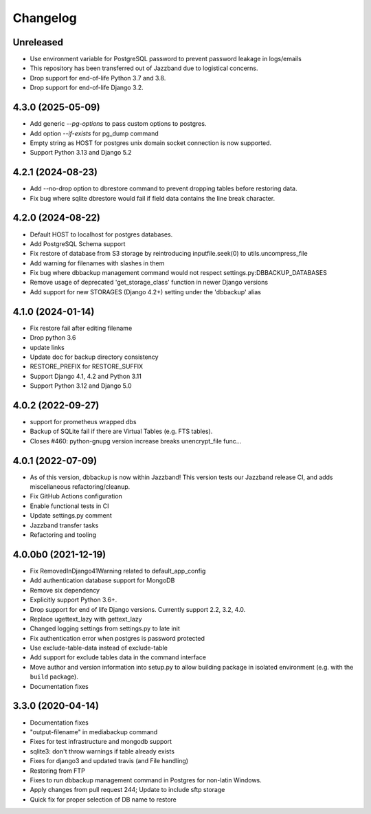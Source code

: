 Changelog
=========

Unreleased
----------

* Use environment variable for PostgreSQL password to prevent password leakage in logs/emails
* This repository has been transferred out of Jazzband due to logistical concerns.
* Drop support for end-of-life Python 3.7 and 3.8.
* Drop support for end-of-life Django 3.2.

4.3.0 (2025-05-09)
----------

* Add generic `--pg-options` to pass custom options to postgres.
* Add option `--if-exists` for pg_dump command
* Empty string as HOST for postgres unix domain socket connection is now supported.
* Support Python 3.13 and Django 5.2

4.2.1 (2024-08-23)
----------

* Add --no-drop option to dbrestore command to prevent dropping tables before restoring data.
* Fix bug where sqlite dbrestore would fail if field data contains the line break character.

4.2.0 (2024-08-22)
------------------

* Default HOST to localhost for postgres databases.
* Add PostgreSQL Schema support
* Fix restore of database from S3 storage by reintroducing inputfile.seek(0) to utils.uncompress_file
* Add warning for filenames with slashes in them
* Fix bug where dbbackup management command would not respect settings.py:DBBACKUP_DATABASES
* Remove usage of deprecated 'get_storage_class' function in newer Django versions
* Add support for new STORAGES (Django 4.2+) setting under the 'dbbackup' alias

4.1.0 (2024-01-14)
------------------

* Fix restore fail after editing filename
* Drop python 3.6
* update links
* Update doc for backup directory consistency
* RESTORE_PREFIX for RESTORE_SUFFIX
* Support Django 4.1, 4.2 and Python 3.11
* Support Python 3.12 and Django 5.0

4.0.2 (2022-09-27)
------------------

* support for prometheus wrapped dbs
* Backup of SQLite fail if there are Virtual Tables (e.g. FTS tables).
* Closes #460: python-gnupg version increase breaks unencrypt_file func…

4.0.1 (2022-07-09)
---------------------

* As of this version, dbbackup is now within Jazzband! This version tests our Jazzband release CI, and adds miscellaneous refactoring/cleanup.
* Fix GitHub Actions configuration
* Enable functional tests in CI
* Update settings.py comment
* Jazzband transfer tasks
* Refactoring and tooling

4.0.0b0 (2021-12-19)
--------------------

* Fix RemovedInDjango41Warning related to default_app_config
* Add authentication database support for MongoDB
* Remove six dependency
* Explicitly support Python 3.6+.
* Drop support for end of life Django versions. Currently support 2.2, 3.2, 4.0.
* Replace ugettext_lazy with gettext_lazy
* Changed logging settings from settings.py to late init
* Fix authentication error when postgres is password protected
* Use exclude-table-data instead of exclude-table
* Add support for exclude tables data in the command interface
* Move author and version information into setup.py to allow building package in isolated environment (e.g. with the ``build`` package).
* Documentation fixes


3.3.0 (2020-04-14)
------------------

* Documentation fixes
* "output-filename" in mediabackup command
* Fixes for test infrastructure and mongodb support
* sqlite3: don't throw warnings if table already exists
* Fixes for django3 and updated travis (and File handling)
* Restoring from FTP
* Fixes to run dbbackup management command in Postgres for non-latin Windows.
* Apply changes from pull request 244; Update to include sftp storage
* Quick fix for proper selection of DB name to restore
